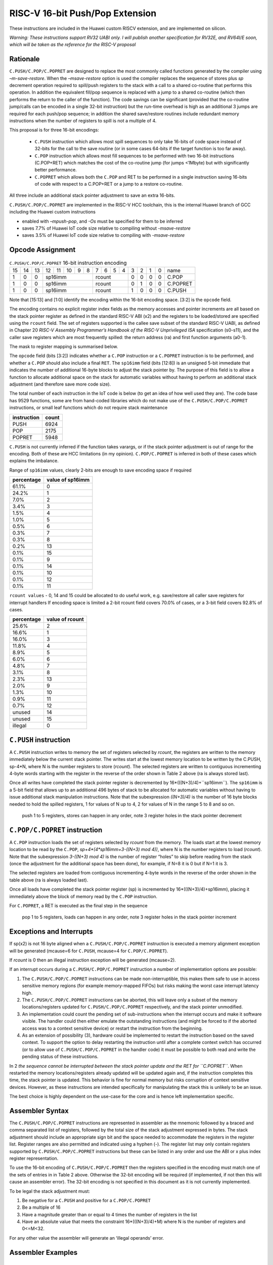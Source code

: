 RISC-V 16-bit Push/Pop Extension
================================

These instructions are included in the Huawei custom RISCV extension, and are implemented on silicon.

*Warning: These instructions support RV32 UABI only. I will publish another specification for RV32E, and RV64I/E soon, which will be taken as the reference for the RISC-V proposal*

Rationale
---------

``C.PUSH/C.POP/C.POPRET`` are designed to replace the most commonly called functions generated by the compiler using *–m-save-restore*. 
When the *–msave-restore* option is used the compiler replaces the sequence of stores plus *sp* decrement operation required to 
spill/push registers to the stack with a call to a shared co-routine that performs this operation. In addition the equivalent fill/pop 
sequence is replaced with a jump to a shared co-routine (which then performs the return to the caller of the function). The code savings 
can be significant (provided that the co-routine jump/calls can be encoded in a single 32-bit instruction) but the run-time overhead is 
high as an additional 3 jumps are required for each push/pop sequence; in addition the shared save/restore routines include redundant 
memory instructions when the number of registers to spill is not a multiple of 4.

This proposal is for three 16-bit encodings:
 
 - ``C.PUSH`` instruction which allows most spill sequences to only take 16-bits of code space instead of 32-bits 
   for the call to the save routine (or in some cases 64-bits if the target function is too far away).
 - ``C.POP`` instruction which allows most fill sequences to be performed with two 16-bit instructions (C.POP+RET) 
   which matches the cost of the co-routine jump (for jumps <1Mbyte) but with significantly better performance.
 - ``C.POPRET`` which allows both the ``C.POP`` and RET to be performed in a single instruction saving 16-bits of code 
   with respect to a C.POP+RET or a jump to a restore co-routine.  

All three include an additional stack pointer adjustment to save an extra 16-bits.

``C.PUSH/C.POP/C.POPRET`` are implemented in the RISC-V HCC toolchain, this is the internal Huawei branch of GCC including the Huawei custom instructions

- enabled with *–mpush-pop*, and *-Os* must be specified for them to be inferred
- saves 7.7% of Huawei IoT code size relative to compiling without *-msave-restore*
- saves 3.5% of Huawei IoT code size relative to compiling with *-msave-restore*

Opcode Assignment
-----------------

.. table:: ``C.PUSH/C.POP/C.POPRET`` 16-bit instruction encoding

  +----+----+----+----+----+----+---+---+---+---+---+---+---+---+---+---+-----------+
  | 15 | 14 | 13 | 12 | 11 | 10 | 9 | 8 | 7 | 6 | 5 | 4 | 3 | 2 | 1 | 0 |    name   |
  +----+----+----+----+----+----+---+---+---+---+---+---+---+---+---+---+-----------+
  |  1 |  0 |  0 |  sp16imm             | rcount        | 0 | 0 | 0 | 0 |  C.POP    |
  +----+----+----+----+----+----+---+---+--+---+----+---+---+---+---+---+-----------+
  |  1 |  0 |  0 |  sp16imm             | rcount        | 0 | 1 | 0 | 0 |  C.POPRET |
  +----+----+----+----+----+----+---+---+--+---+----+---+---+---+---+---+-----------+
  |  1 |  0 |  0 |  sp16imm             | rcount        | 1 | 0 | 0 | 0 |  C.PUSH   |
  +----+----+----+----+----+----+---+---+--+---+----+---+---+---+---+---+-----------+

Note that [15:13] and [1:0] identify the encoding within the 16-bit encoding space. [3:2] is the ``opcode`` field.

The encoding contains no explicit register index fields as the memory accesses and pointer increments are all based on the stack pointer register as 
defined in the standard RISC-V ABI (x2) and the registers to be loaded/stored are specified using the ``rcount`` field. The set of registers supported 
is the callee save subset of the standard RISC-V UABI, as defined in Chapter 20 *RISC-V Assembly Programmer’s Handbook of the RISC-V Unprivileged ISA* specification 
(s0-s11), and the caller save registers which are most frequently spilled: the return address (ra) and first function arguments (a0-1).

The mask to register mapping is summarised below.

.. table:: Register count mapping for C.PUSH/C.POP/C.POPRET

  +--------+-----------------+---------------------------+
  | rcount | ABI names       |	Register numbers          |
  +--------+-----------------+---------------------------+
  | 0      | reserved        |  reserved                 |
  +--------+-----------------+---------------------------+
  | 1      | ra              |  x1                       |
  +--------+-----------------+---------------------------+
  | 2      |ra, s0           |x1, x8                     |
  +--------+-----------------+---------------------------+
  | 3      |ra, s0-s1        |x1, x8-x9                  |
  +--------+-----------------+---------------------------+
  | 4      |ra, s0-s2        |x1, x8-x9, x18             |
  +--------+-----------------+---------------------------+
  | 5      |ra, s0-s3        |x1, x8-x9, x18-x19         |
  +--------+-----------------+---------------------------+
  | 6      |ra, s0-s4        |x1, x8-x9, x18-x20         |
  +--------+-----------------+---------------------------+
  | 7      |ra, s0-s5        |x1, x8-x9, x18-x21         |
  +--------+-----------------+---------------------------+
  | 8      |ra, s0-s6        |x1, x8-x9, x18-x22         |
  +--------+-----------------+---------------------------+
  | 9      |ra, s0-s7        |x1, x8-x9, x18-x23         |
  +--------+-----------------+---------------------------+
  | 10     |ra, s0-s8        |x1, x8-x9, x18-x24         |
  +--------+-----------------+---------------------------+
  | 11     |ra, s0-s9        |x1, x8-x9, x18-x25         |
  +--------+-----------------+---------------------------+
  | 12     |ra, s0-s10       |x1, x8-x9, x18-x26         |
  +--------+-----------------+---------------------------+
  | 13     |ra, s0-s11       |x1, x8-x9, x18-x27         |
  +--------+-----------------+---------------------------+
  | 14     |ra, s0-s11, a0   |x1, x8-x9, x18-x27, x10    |
  +--------+-----------------+---------------------------+
  | 15     |ra, s0-s11, a0-a1|x1, x8-x9, x18-x27, x10-x11|
  +--------+-----------------+---------------------------+

The ``opcode`` field (bits [3:2]) indicates whether a ``C.POP`` instruction or a ``C.POPRET`` instruction is to be performed, and whether a ``C.POP``
should also include a final ``RET``. The ``sp16imm`` field (bits [12:8]) is an unsigned 5-bit immediate that indicates the number of 
additional 16-byte blocks to adjust the stack pointer by. The purpose of this field is to allow a function to allocate additional 
space on the stack for automatic variables without having to perform an additional stack adjustment (and therefore save more code size).

The total number of each instruction in the IoT code is below (to get an idea of how well used they are). The code base has 9529 functions, 
some are from hand-coded libraries which do not make use of the ``C.PUSH/C.POP/C.POPRET`` instructions, or small leaf functions which do not require 
stack maintenance

============= ===========
instruction   count
============= ===========
PUSH          6924
POP           2175
POPRET        5948
============= ===========

``C.PUSH`` is not currently inferred if the function takes varargs, or if the stack pointer adjustment is out of range for the encoding.
Both of these are HCC limitations (in my opinion). ``C.POP/C.POPRET`` is inferred in both of these cases which explains the imbalance.

Range of ``sp16imm`` values, clearly 2-bits are enough to save encoding space if required

============= ===================
percentage    value of sp16imm
============= ===================
61.1%         0
24.2%         1
7.0%          2
3.4%          3
1.5%          4
1.0%          5
0.5%          6
0.3%          7
0.3%          8
0.2%          13
0.1%          15
0.1%          9
0.1%          14
0.1%          10
0.1%          12
0.1%          11
============= ===================

``rcount values`` - 0, 14 and 15 could be allocated to do useful work, e.g. save/restore all caller save registers for interrupt handlers
If encoding space is limited a 2-bit rcount field covers 70.0% of cases, or a 3-bit field covers 92.8% of cases.

============= =========================
percentage    value of rcount
============= =========================
25.6%         2
16.6%         1
16.0%         3
11.8%         4
8.9%          5
6.0%          6
4.8%          7
3.1%          8
2.3%          13
2.0%          9
1.3%          10
0.9%          11
0.7%          12
unused        14
unused        15
illegal       0
============= =========================

``C.PUSH`` instruction
--------------------

A ``C.PUSH`` instruction writes to memory the set of registers selected by *rcount*, the registers are written to the memory immediately 
below the current stack pointer.  The writes start at the lowest memory location to be written by the C.PUSH, sp-4*N, where N is the 
number registers to store (*rcount*).  The selected registers are written to contiguous incrementing 4-byte words starting with the 
register in the reverse of the order shown in Table 2 above (ra is always stored last).

Once all writes have completed the stack pointer register is decremented by 16*(((N+3)/4)+``sp16imm``). The ``sp16imm`` is a 5-bit field 
that allows up to an additional 496 bytes of stack to be allocated for automatic variables without having to issue additional stack 
manipulation instructions. Note that the subexpression *((N+3)/4)* is the number of 16 byte blocks needed to hold the spilled registers, 
1 for values of N up to 4, 2 for values of N in the range 5 to 8 and so on.

.. figure:: push_1to5_regs_170pc_zoom.png
  
  push 1 to 5 registers, stores can happen in any order, note 3 register holes in the stack pointer decrement


``C.POP/C.POPRET`` instruction
----------------------------

A ``C.POP`` instruction loads the set of registers selected by *rcount* from the memory. The loads start at the lowest memory location to be read 
by the ``C.POP``, *sp+4*(4*sp16imm+3-((N+3) mod 4))*, where N is the number registers to load (*rcount*). Note that the subexpression *3-((N+3) mod 4)* 
is the number of register “holes” to skip before reading from the stack (once the adjustment for the additional space has been done), 
for example, if N=8 it is 0 but if N=1 it is 3. 

The selected registers are loaded from contiguous incrementing 4-byte words in the reverse of the order shown in the table above (ra is always loaded last).

Once all loads have completed the stack pointer register (sp) is incremented by 16*(((N+3)/4)+sp16imm), placing it immediately above 
the block of memory read by the ``C.POP`` instruction. 

For ``C.POPRET``, a RET is executed as the final step in the sequence

.. figure:: pop_1to5_regs_170pc_zoom.png

  pop 1 to 5 registers, loads can happen in any order, note 3 register holes in the stack pointer increment


Exceptions and Interrupts
-------------------------

If sp(x2) is not 16 byte aligned when a ``C.PUSH/C.POP/C.POPRET`` instruction is executed a memory alignment exception will be generated 
(mcause=6 for ``C.PUSH``, mcause=4 for ``C.POP/C.POPRET``).

If *rcount* is 0 then an illegal instruction exception will be generated (mcause=2).

If an interrupt occurs during a ``C.PUSH/C.POP/C.POPRET`` instruction a number of implementation options are possible:

1. The ``C.PUSH/C.POP/C.POPRET`` instructions can be made non-interruptible, this makes them safe to use in access sensitive memory regions 
   (for example memory-mapped FIFOs) but risks making the worst case interrupt latency high.
2. The ``C.PUSH/C.POP/C.POPRET`` instructions can be aborted, this will leave only a subset of the memory locations/registers updated for 
   ``C.PUSH/C.POP/C.POPRET`` respectively, and the stack pointer unmodified. 
3. An implementation could count the pending set of sub-instructions when the interrupt occurs and make it software visible. The handler 
   could then either emulate the outstanding instructions (and might be forced to if the aborted access was to a context sensitive device) 
   or restart the instruction from the beginning. 
4. As an extension of possibility (3), hardware could be implemented to restart the instruction based on the saved context. To support 
   the option to delay restarting the instruction until after a complete context switch has occurred (or to allow use of ``C.PUSH/C.POP/C.POPRET`` 
   in the handler code) it must be possible to both read and write the pending status of these instructions.

In 2 *the sequence cannot be interrupted between the stack pointer update and the RET for ``C.POPRET``*. When restarted the memory locations/registers 
already updated will be updated again and, if the instruction completes this time, the stack pointer is updated. This behavior is fine for normal memory 
but risks corruption of context sensitive devices. However, as these instructions are intended specifically for manipulating the stack this is unlikely to be an issue.

The best choice is highly dependent on the use-case for the core and is hence left implementation specific.

Assembler Syntax
----------------

The ``C.PUSH/C.POP/C.POPRET`` instructions are represented in assembler as the mnemonic followed by a braced and comma separated list of registers, 
followed by the total size of the stack adjustment expressed in bytes. The stack adjustment should include an appropriate sign bit and the space 
needed to accommodate the registers in the register list. Register ranges are also permitted and indicated using a hyphen (-). The register list 
may only contain registers supported by ``C.PUSH/C.POP/C.POPRET`` instructions but these can be listed in any order and use the ABI or x plus index 
register representation. 

To use the 16-bit encoding of ``C.PUSH/C.POP/C.POPRET`` then the registers specified in the encoding must match one of the sets of entries in in Table 2 
above. Otherwise the 32-bit encoding will be required (if implemented, if not then this will cause an assembler error). The 32-bit encoding is not specified 
in this document as it is not currently implemented.

To be legal the stack adjustment must:

1. Be negative for a ``C.PUSH`` and positive for a ``C.POP/C.POPRET``
2. Be a multiple of 16
3. Have a magnitude greater than or equal to 4 times the number of registers in the list
4. Have an absolute value that meets the constraint 16*(((N+3)/4)+M) where N is the number of registers and 0<=M<32.     

For any other value the assembler will generate an ‘illegal operands’ error.
 
Assembler Examples
------------------

``C.PUSH``
----------

.. code-block:: text

 push  {ra, s0-s4}, -64

Encoding: rcount=5,  sp16imm=2,  C.PUSH=1

Micro operation sequence: 

.. code-block:: text

  sw  s4, -24(sp); sw  s3, -20(sp);
  sw  s2, -16(sp); sw  s1, -12(sp);
  sw  s0, -8(sp);  sw  ra, -4(sp);
  addi sp, sp, -64;

``C.POP``
---------

.. code-block:: text

  pop   { x1, x8-x9, x18-x25}, 256

Encoding: rcount=11,  sp16imm=13,  C.PUSH=0

Micro operation sequence:

.. code-block:: text

  lw  x25, 212(sp);  lw  x24, 216(sp);
  lw  x23, 220(sp);  lw  x22, 224(sp)
  lw  x21, 228(sp);  lw  x20, 232(sp);
  lw  x19, 236(sp);  lw  x18, 240(sp)
  lw   x9, 244(sp);  lw   x8, 248(sp);
  lw   x1, 252(sp);
  addi sp, sp, 256

``C.POPRET``
------------

.. code-block:: text

  popret   { x1, x8-x9, x18-x19}, 32

Encoding: rcount=5,  sp16imm=0,  C.PUSH=0

Micro operation sequence:

.. code-block:: text

  lw  x19, 12(sp);  lw  x18, 16(sp);
  lw   x9, 20(sp);  lw   x8, 24(sp);
  lw   x1, 28(sp);
  addi sp, sp, 32; ret
